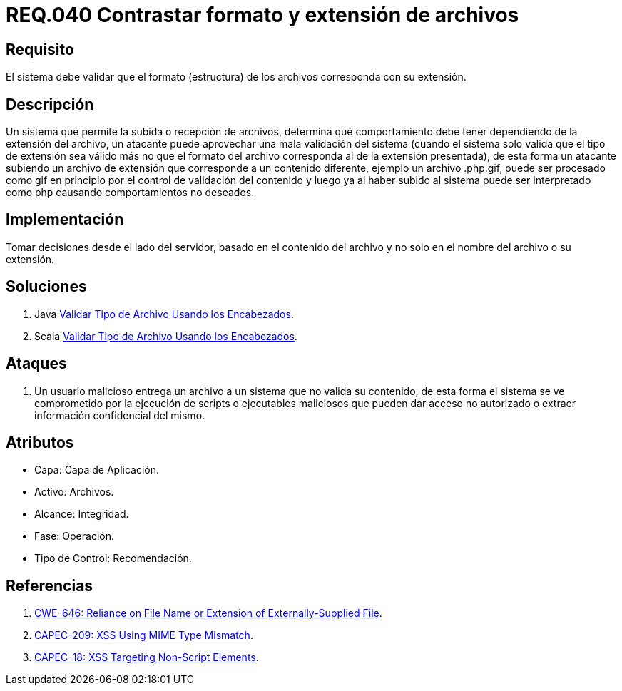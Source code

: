 :slug: rules/040/
:category: rules
:description: En el presente documento se detallan los requerimientos de seguridad relacionados a la gestión de archivos dentro de la organización. Por lo tanto, en este requerimiento se recomienda que los formatos de los archivos correspondan a la extensión especificada por los mismos.
:keywords: Sistema, Tamaño, Archivo, MB, Seguridad, Usuario.
:rules: yes

= REQ.040 Contrastar formato y extensión de archivos

== Requisito

El sistema debe validar
que el formato (estructura) de los archivos
corresponda con su extensión.

== Descripción

Un sistema que permite la subida o recepción de archivos,
determina qué comportamiento debe tener
dependiendo de la extensión del archivo,
un atacante puede aprovechar una mala validación del sistema
(cuando el sistema solo valida que el tipo de extensión sea válido
más no que el formato del archivo
corresponda al de la extensión presentada),
de esta forma un atacante subiendo un archivo de extensión
que corresponde a un contenido diferente,
ejemplo un archivo +.php.gif+,
puede ser procesado como +gif+ en principio
por el control de validación del contenido
y luego ya al haber subido al sistema
puede ser interpretado como +php+
causando comportamientos no deseados.

== Implementación

Tomar decisiones desde el lado del servidor,
basado en el contenido del archivo
y no solo en el nombre del archivo o su extensión.

== Soluciones

. +Java+ link:../../defends/java/validar-archivo-header/[Validar Tipo de Archivo Usando los Encabezados].
. +Scala+ link:../../defends/scala/validar-archivo-header/[Validar Tipo de Archivo Usando los Encabezados].

== Ataques

. Un usuario malicioso entrega un archivo
a un sistema que no valida su contenido,
de esta forma el sistema se ve comprometido por la ejecución de +scripts+
o ejecutables maliciosos que pueden dar acceso no autorizado
o extraer información confidencial del mismo.

== Atributos

* Capa: Capa de Aplicación.
* Activo: Archivos.
* Alcance: Integridad.
* Fase: Operación.
* Tipo de Control: Recomendación.

== Referencias

. link:https://cwe.mitre.org/data/definitions/646.html[CWE-646: Reliance on File Name or Extension of Externally-Supplied File].
. link:http://capec.mitre.org/data/definitions/209.html[CAPEC-209: XSS Using MIME Type Mismatch].
. link:http://capec.mitre.org/data/definitions/18.html[CAPEC-18: XSS Targeting Non-Script Elements].
